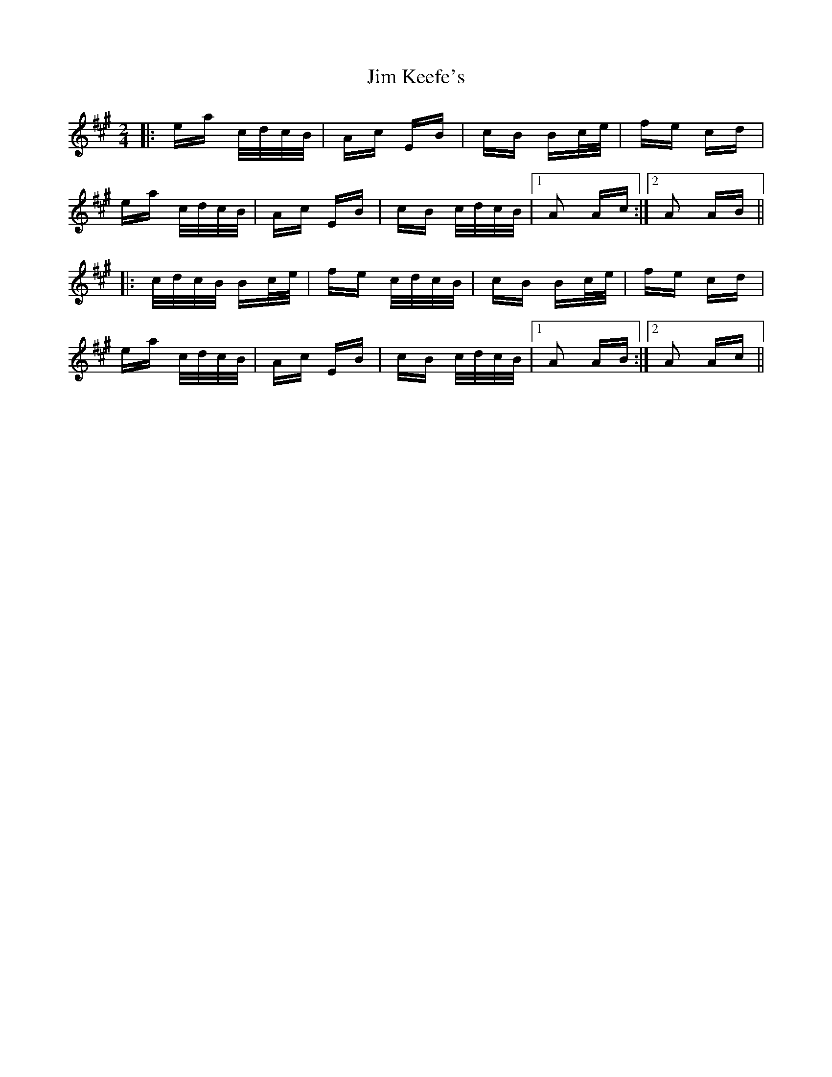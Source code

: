 X: 19994
T: Jim Keefe's
R: polka
M: 2/4
K: Amajor
|:ea c/d/c/B/|Ac EB|cB Bc/e/|fe cd|
ea c/d/c/B/|Ac EB|cB c/d/c/B/|1 A2 Ac:|2 A2 AB||
|:c/d/c/B/ Bc/e/|fe c/d/c/B/|cB Bc/e/|fe cd|
ea c/d/c/B/|Ac EB|cB c/d/c/B/|1 A2 AB:|2 A2 Ac||

